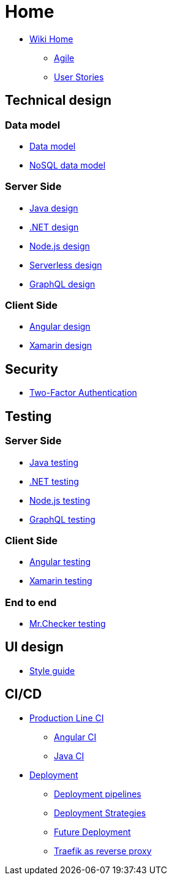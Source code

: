 
= Home 

* link:Home[Wiki Home]
** link:agile[Agile]
** link:user-stories[User Stories]

== Technical design

=== Data model

* link:my-thai-star-data-model[Data model]
* link:my-thai-star-nosql-data-model[NoSQL data model]

=== Server Side

* link:java-design[Java design]
* link:net-design[.NET design]
* link:nodejs-design[Node.js design]
* link:serverless-design[Serverless design]
* link:graphql-design[GraphQL design]

=== Client Side

* link:angular-design[Angular design]
* link:xamarin-design[Xamarin design]

== Security

* link:twofactor[Two-Factor Authentication]

== Testing

=== Server Side

* link:java-testing[Java testing]
* link:net-testing[.NET testing]
* link:nodejs-testing[Node.js testing]
* link:graphql-testing[GraphQL testing]

=== Client Side

* link:angular-testing[Angular testing]
* link:xamarin-testing[Xamarin testing]

=== End to end

* link:mrchecker[Mr.Checker testing]

== UI design

* link:style-guide[Style guide]

== CI/CD

* link:production-line-ci[Production Line CI]
** link:angular-ci[Angular CI]
** link:java-ci[Java CI]
* link:deployment[Deployment]
** link:deployment-pipelines[Deployment pipelines]
** link:deployment-strategies[Deployment Strategies]
** link:future-deployment[Future Deployment]
** link:traefik-reverse-proxy[Traefik as reverse proxy]
